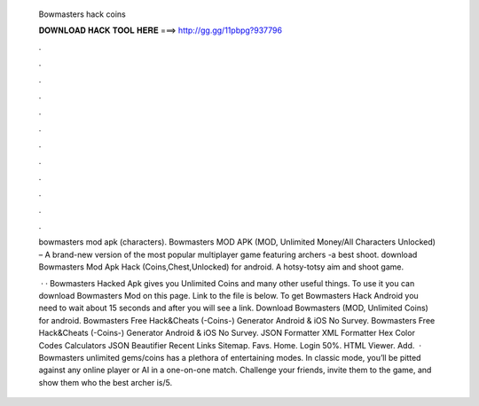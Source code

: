   Bowmasters hack coins
  
  
  
  𝐃𝐎𝐖𝐍𝐋𝐎𝐀𝐃 𝐇𝐀𝐂𝐊 𝐓𝐎𝐎𝐋 𝐇𝐄𝐑𝐄 ===> http://gg.gg/11pbpg?937796
  
  
  
  .
  
  
  
  .
  
  
  
  .
  
  
  
  .
  
  
  
  .
  
  
  
  .
  
  
  
  .
  
  
  
  .
  
  
  
  .
  
  
  
  .
  
  
  
  .
  
  
  
  .
  
  bowmasters mod apk (characters). Bowmasters MOD APK (MOD, Unlimited Money/All Characters Unlocked) – A brand-new version of the most popular multiplayer game featuring archers -a best shoot. download Bowmasters Mod Apk Hack (Coins,Chest,Unlocked) for android. A hotsy-totsy aim and shoot game.
  
   · · Bowmasters Hacked Apk gives you Unlimited Coins and many other useful things. To use it you can download Bowmasters Mod on this page. Link to the file is below. To get Bowmasters Hack Android you need to wait about 15 seconds and after you will see a link. Download Bowmasters (MOD, Unlimited Coins) for android. Bowmasters Free Hack&Cheats (-Coins-) Generator Android & iOS No Survey. Bowmasters Free Hack&Cheats (-Coins-) Generator Android & iOS No Survey. JSON Formatter XML Formatter Hex Color Codes Calculators JSON Beautifier Recent Links Sitemap. Favs. Home. Login 50%. HTML Viewer. Add.  · Bowmasters unlimited gems/coins has a plethora of entertaining modes. In classic mode, you’ll be pitted against any online player or AI in a one-on-one match. Challenge your friends, invite them to the game, and show them who the best archer is/5.
